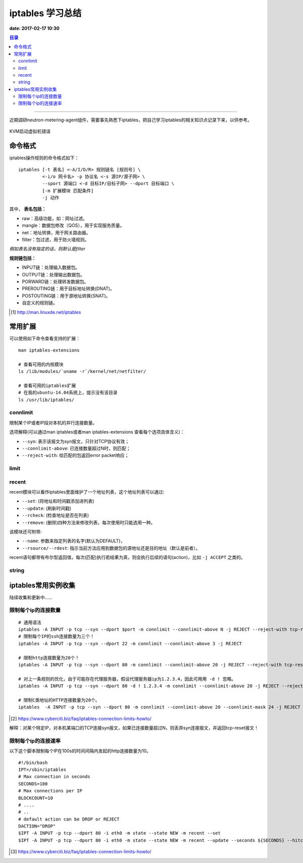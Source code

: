 .. _iptables_sum:


########################
iptables 学习总结
########################

**date: 2017-02-17 10:30**

.. contents:: 目录

--------------------------

近期调研neutron-metering-agent组件，需要事先熟悉下iptables，把自己学习iptables的相关知识点记录下来，以供参考。


.. figure:: /_static/images/kvm_error.png
   :scale: 100
   :align: center

   KVM启动虚拟机错误


命令格式
=========

iptables操作规则的命令格式如下：

::

    iptables [-t 表名] <-A/I/D/R> 规则链名 [规则号] \
             <-i/o 网卡名> -p 协议名 <-s 源IP/源子网> \
             --sport 源端口 <-d 目标IP/目标子网> --dport 目标端口 \
             [-m 扩展模块 匹配条件]
             -j 动作

其中， **表名包括：**

- raw：高级功能，如：网址过滤。
- mangle：数据包修改（QOS），用于实现服务质量。
- net：地址转换，用于网关路由器。
- filter：包过滤，用于防火墙规则。

*假如表名没有指定的话，则默认是filter*

**规则链包括：**

- INPUT链：处理输入数据包。
- OUTPUT链：处理输出数据包。
- PORWARD链：处理转发数据包。
- PREROUTING链：用于目标地址转换(DNAT)。
- POSTOUTING链：用于源地址转换(SNAT)。
- 自定义的规则链。


.. [#] http://man.linuxde.net/iptables

常用扩展
==========

可以使用如下命令查看支持的扩展：

::

    man iptables-extensions

    # 查看可用的内核模块
    ls /lib/modules/`uname -r`/kernel/net/netfilter/

    # 查看可用的iptables扩展
    # 在我的ubuntu-14.04系统上，提示没有该目录
    ls /usr/lib/iptables/

connlimit
----------

限制某个IP或者IP段对本机的并行连接数量。

选项解释(可以通过man iptables或者man iptables-extensions 查看每个选项具体含义)：

- ``--syn``: 表示该报文为syn报文，只针对TCP协议有效；
- ``--connlimit-above``: 已连接数量超过N时，则匹配；
- ``--reject-with``: 给匹配的包返回error packet响应；


limit
------


recent
-------

recent模块可以看作iptables里面维护了一个地址列表，这个地址列表可以通过:

- ``--set``: (将地址和时间戳添加进列表)
- ``--update``: (刷新时间戳)
- ``--rcheck``: (检查地址是否在列表)
- ``--remove``: (删除)四种方法来修改列表，每次使用时只能选用一种。

该模块还可附带:

- ``--name``: 参数来指定列表的名字(默认为DEFAULT)，
- ``--rsource/--rdest``: 指示当前方法应用到数据包的源地址还是目的地址（默认是前者）。

recent语句都带有布尔型返回值，每次(匹配)执行若结果为真，则会执行后续的语句(action)，比如 ``-j ACCEPT`` 之类的。


string
--------



iptables常用实例收集
=====================

陆续收集和更新中……

限制每个ip的连接数量
-----------------------

::

    # 通用语法
    iptables -A INPUT -p tcp --syn --dport $port -m connlimit --connlimit-above N -j REJECT --reject-with tcp-reset
    # 限制每个IP的ssh连接数量为三个！
    iptables -A INPUT -p tcp --syn --dport 22 -m connlimit --connlimit-above 3 -j REJECT

    # 限制http连接数量为20个！
    iptables -A INPUT -p tcp --syn --dport 80 -m connlimit --connlimit-above 20 -j REJECT --reject-with tcp-reset

    # 对上一条规则的优化，由于可能存在代理服务器，假设代理服务器ip为1.2.3.4，因此可用用 -d ! 忽略。
    iptables -A INPUT -p tcp --syn --dport 80 -d ! 1.2.3.4 -m connlimit --connlimit-above 20 -j REJECT --reject-with tcp-reset

    # 限制C类地址的HTTP连接数量为20个。
    iptables  -A INPUT -p tcp --syn --dport 80 -m connlimit --connlimit-above 20 --connlimit-mask 24 -j REJECT --reject-with tcp-reset

.. [#] https://www.cyberciti.biz/faq/iptables-connection-limits-howto/

解释：对某个特定IP，对本机某端口的TCP连接syn报文，如果已连接数量超过N，则丢弃syn连接报文，并返回tcp-reset报文！

限制每个ip的连接速率
-----------------------

以下这个脚本限制每个IP在100s的时间间隔内发起的http连接数量为10。

::

    #!/bin/bash
    IPT=/sbin/iptables
    # Max connection in seconds
    SECONDS=100
    # Max connections per IP
    BLOCKCOUNT=10
    # ....
    # ..
    # default action can be DROP or REJECT
    DACTION="DROP"
    $IPT -A INPUT -p tcp --dport 80 -i eth0 -m state --state NEW -m recent --set
    $IPT -A INPUT -p tcp --dport 80 -i eth0 -m state --state NEW -m recent --update --seconds ${SECONDS} --hitcount ${BLOCKCOUNT} -j ${DACTION}

.. [#] https://www.cyberciti.biz/faq/iptables-connection-limits-howto/
